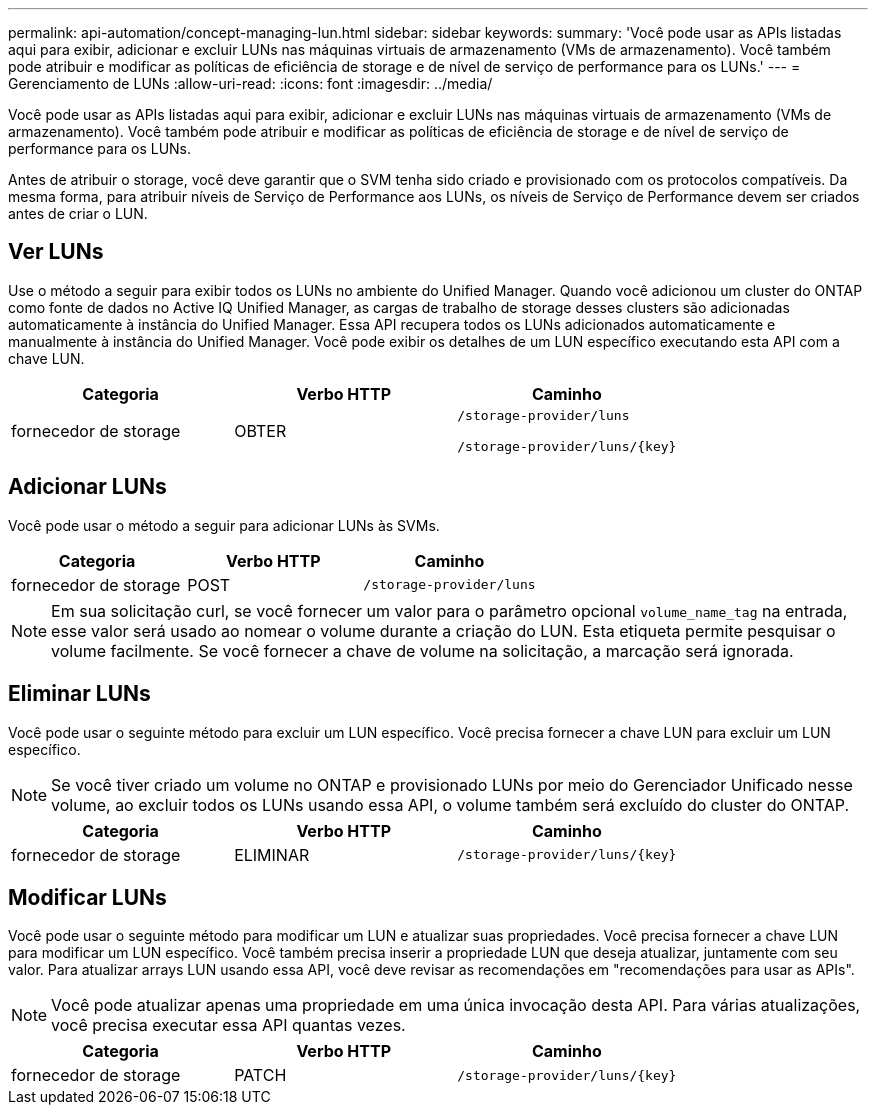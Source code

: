 ---
permalink: api-automation/concept-managing-lun.html 
sidebar: sidebar 
keywords:  
summary: 'Você pode usar as APIs listadas aqui para exibir, adicionar e excluir LUNs nas máquinas virtuais de armazenamento (VMs de armazenamento). Você também pode atribuir e modificar as políticas de eficiência de storage e de nível de serviço de performance para os LUNs.' 
---
= Gerenciamento de LUNs
:allow-uri-read: 
:icons: font
:imagesdir: ../media/


[role="lead"]
Você pode usar as APIs listadas aqui para exibir, adicionar e excluir LUNs nas máquinas virtuais de armazenamento (VMs de armazenamento). Você também pode atribuir e modificar as políticas de eficiência de storage e de nível de serviço de performance para os LUNs.

Antes de atribuir o storage, você deve garantir que o SVM tenha sido criado e provisionado com os protocolos compatíveis. Da mesma forma, para atribuir níveis de Serviço de Performance aos LUNs, os níveis de Serviço de Performance devem ser criados antes de criar o LUN.



== Ver LUNs

Use o método a seguir para exibir todos os LUNs no ambiente do Unified Manager. Quando você adicionou um cluster do ONTAP como fonte de dados no Active IQ Unified Manager, as cargas de trabalho de storage desses clusters são adicionadas automaticamente à instância do Unified Manager. Essa API recupera todos os LUNs adicionados automaticamente e manualmente à instância do Unified Manager. Você pode exibir os detalhes de um LUN específico executando esta API com a chave LUN.

[cols="1a,1a,1a"]
|===
| Categoria | Verbo HTTP | Caminho 


 a| 
fornecedor de storage
 a| 
OBTER
 a| 
`/storage-provider/luns`

`+/storage-provider/luns/{key}+`

|===


== Adicionar LUNs

Você pode usar o método a seguir para adicionar LUNs às SVMs.

[cols="1a,1a,1a"]
|===
| Categoria | Verbo HTTP | Caminho 


 a| 
fornecedor de storage
 a| 
POST
 a| 
`/storage-provider/luns`

|===
[NOTE]
====
Em sua solicitação curl, se você fornecer um valor para o parâmetro opcional `volume_name_tag` na entrada, esse valor será usado ao nomear o volume durante a criação do LUN. Esta etiqueta permite pesquisar o volume facilmente. Se você fornecer a chave de volume na solicitação, a marcação será ignorada.

====


== Eliminar LUNs

Você pode usar o seguinte método para excluir um LUN específico. Você precisa fornecer a chave LUN para excluir um LUN específico.

[NOTE]
====
Se você tiver criado um volume no ONTAP e provisionado LUNs por meio do Gerenciador Unificado nesse volume, ao excluir todos os LUNs usando essa API, o volume também será excluído do cluster do ONTAP.

====
[cols="1a,1a,1a"]
|===
| Categoria | Verbo HTTP | Caminho 


 a| 
fornecedor de storage
 a| 
ELIMINAR
 a| 
`+/storage-provider/luns/{key}+`

|===


== Modificar LUNs

Você pode usar o seguinte método para modificar um LUN e atualizar suas propriedades. Você precisa fornecer a chave LUN para modificar um LUN específico. Você também precisa inserir a propriedade LUN que deseja atualizar, juntamente com seu valor. Para atualizar arrays LUN usando essa API, você deve revisar as recomendações em "recomendações para usar as APIs".

[NOTE]
====
Você pode atualizar apenas uma propriedade em uma única invocação desta API. Para várias atualizações, você precisa executar essa API quantas vezes.

====
[cols="1a,1a,1a"]
|===
| Categoria | Verbo HTTP | Caminho 


 a| 
fornecedor de storage
 a| 
PATCH
 a| 
`+/storage-provider/luns/{key}+`

|===